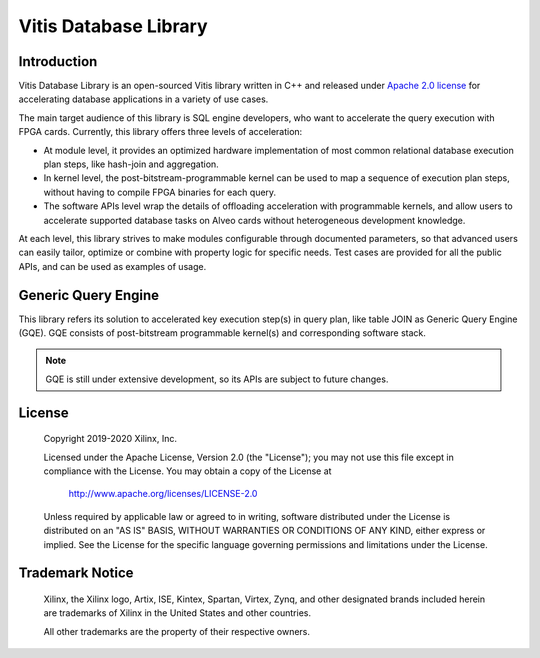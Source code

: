 .. 
   Copyright 2019-2020 Xilinx, Inc.
  
   Licensed under the Apache License, Version 2.0 (the "License");
   you may not use this file except in compliance with the License.
   You may obtain a copy of the License at
  
       http://www.apache.org/licenses/LICENSE-2.0
  
   Unless required by applicable law or agreed to in writing, software
   distributed under the License is distributed on an "AS IS" BASIS,
   WITHOUT WARRANTIES OR CONDITIONS OF ANY KIND, either express or implied.
   See the License for the specific language governing permissions and
   limitations under the License.

.. meta::
   :keywords: Vitis, Database, Vitis Database Library, Alveo
   :description: Vitis Database Library is an open-sourced Vitis library written in C++ for accelerating database applications in a variety of use cases.
   :xlnxdocumentclass: Document
   :xlnxdocumenttype: Tutorials

.. _brief:

======================
Vitis Database Library
======================

Introduction
------------

Vitis Database Library is an open-sourced Vitis library written in C++ and released under
`Apache 2.0 license <https://www.apache.org/licenses/LICENSE-2.0>`_
for accelerating database applications in a variety of use cases.

The main target audience of this library is SQL engine developers, who want to accelerate
the query execution with FPGA cards.
Currently, this library offers three levels of acceleration:

* At module level, it provides an optimized hardware implementation of most common relational database execution plan steps,
  like hash-join and aggregation.
* In kernel level, the post-bitstream-programmable kernel can be used to map a sequence of execution plan steps,
  without having to compile FPGA binaries for each query.
* The software APIs level wrap the details of offloading acceleration with programmable kernels,
  and allow users to accelerate supported database tasks on Alveo cards without heterogeneous development knowledge.

At each level, this library strives to make modules configurable through documented parameters,
so that advanced users can easily tailor, optimize or combine with property logic for specific needs.
Test cases are provided for all the public APIs, and can be used as examples of usage.


Generic Query Engine
--------------------

This library refers its solution to accelerated key execution step(s) in query plan,
like table JOIN as Generic Query Engine (GQE).
GQE consists of post-bitstream programmable kernel(s) and corresponding software stack.

.. image:: /images/gqe_overview.png
   :alt: General Query Engine Overview
   :scale: 50%
   :align: left

.. NOTE::
   GQE is still under extensive development, so its APIs are subject to future changes.


License
-------

    Copyright 2019-2020 Xilinx, Inc.
    
    Licensed under the Apache License, Version 2.0 (the "License");
    you may not use this file except in compliance with the License.
    You may obtain a copy of the License at
    
        http://www.apache.org/licenses/LICENSE-2.0
    
    Unless required by applicable law or agreed to in writing, software
    distributed under the License is distributed on an "AS IS" BASIS,
    WITHOUT WARRANTIES OR CONDITIONS OF ANY KIND, either express or implied.
    See the License for the specific language governing permissions and
    limitations under the License.

Trademark Notice
----------------

    Xilinx, the Xilinx logo, Artix, ISE, Kintex, Spartan, Virtex, Zynq, and
    other designated brands included herein are trademarks of Xilinx in the
    United States and other countries.
    
    All other trademarks are the property of their respective owners.

